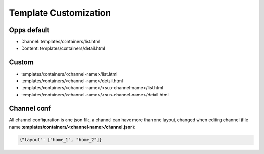 Template Customization
======================

Opps default
------------

* Channel: templates/containers/list.html
* Content: templates/containers/detail.html


Custom
------

* templates/containers/<channel-name>/list.html
* templates/containers/<channel-name>/detail.html
* templates/containers/<channel-name>/<sub-channel-name>/list.html
* templates/containers/<channel-name>/<sub-channel-name>/detail.html


Channel conf
------------

All channel configuration is one json file, a channel can have more than one layout, changed when editing channel (file name **templates/containers/<channel-name>/channel.json**):

.. code-block:: json

    {"layout": ["home_1", "home_2"]}
